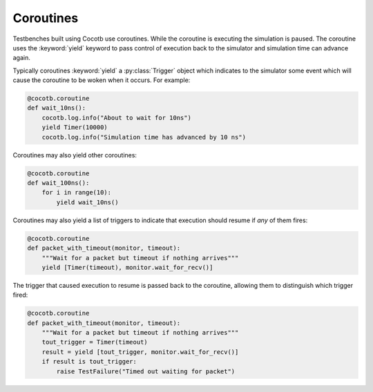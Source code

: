 Coroutines
==========

Testbenches built using Cocotb use coroutines. While the coroutine is executing 
the simulation is paused. The coroutine uses the :keyword:`yield` keyword to
pass control of execution back to the simulator and simulation time can advance 
again.

Typically coroutines :keyword:`yield` a :py:class:`Trigger` object which
indicates to the simulator some event which will cause the coroutine to be woken
when it occurs.  For example:

.. code-block:: python
    
    @cocotb.coroutine
    def wait_10ns():
        cocotb.log.info("About to wait for 10ns")
        yield Timer(10000)
        cocotb.log.info("Simulation time has advanced by 10 ns")

Coroutines may also yield other coroutines:

.. code-block:: python
    
    @cocotb.coroutine
    def wait_100ns():
        for i in range(10):
            yield wait_10ns()
            

Coroutines may also yield a list of triggers to indicate that execution should 
resume if *any* of them fires:

.. code-block:: python
    
    @cocotb.coroutine
    def packet_with_timeout(monitor, timeout):
        """Wait for a packet but timeout if nothing arrives"""
        yield [Timer(timeout), monitor.wait_for_recv()]


The trigger that caused execution to resume is passed back to the coroutine,
allowing them to distinguish which trigger fired:

.. code-block:: python
    
    @cocotb.coroutine
    def packet_with_timeout(monitor, timeout):
        """Wait for a packet but timeout if nothing arrives"""
        tout_trigger = Timer(timeout)
        result = yield [tout_trigger, monitor.wait_for_recv()]
        if result is tout_trigger:
            raise TestFailure("Timed out waiting for packet")

